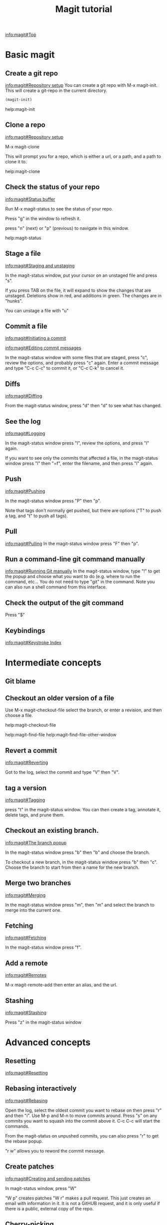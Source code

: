 #+TITLE: Magit tutorial

[[info:magit#Top][info:magit#Top]]

* Basic magit
** Create a git repo
 [[info:magit#Repository%20setup][info:magit#Repository setup]]
 You can create a git repo with M-x magit-init. This will create a git-repo in the current directory.

 #+BEGIN_SRC emacs-lisp
(magit-init)
 #+END_SRC

 help:magit-init

** Clone a repo
 [[info:magit#Repository%20setup][info:magit#Repository setup]]

 M-x magit-clone

 This will prompt you for a repo, which is either a url, or a path, and a path to clone it to.

 help:magit-clone

** Check the status of your repo
 [[info:magit#Status%20buffer][info:magit#Status buffer]]

 Run M-x magit-status to see the status of your repo.

 Press "g" in the window to refresh it.

 press "n" (next) or "p" (previous) to navigate in this window.

 help:magit-status

** Stage a file
 [[info:magit#Staging%20and%20unstaging][info:magit#Staging and unstaging]]

 In the magit-status window, put your cursor on an unstaged file and press "s".

 If you press TAB on the file, it will expand to show the changes that are unstaged. Deletions show in red, and additions in green. The changes are in "hunks".

 You can unstage a file with "u"

** Commit a file
 [[info:magit#Initiating%20a%20commit][info:magit#Initiating a commit]]

 [[info:magit#Editing%20commit%20messages][info:magit#Editing commit messages]]

 In the magit-status window with some files that are staged, press "c", review the options, and probably press "c" again. Enter a commit message and type "C-c C-c" to commit it, or "C-c C-k" to cancel it.

** Diffs
 [[info:magit#Diffing][info:magit#Diffing]]

 From the magit-status window, press "d" then "d" to see what has changed.

** See the log
 [[info:magit#Logging][info:magit#Logging]]

 In the magit-status window press "l", review the options, and press "l" again.

 If you want to see only the commits that affected a file, in the magit-status window press "l" then "=f", enter the filename, and then press "l" again.

** Push
 [[info:magit#Pushing][info:magit#Pushing]]

 In the magit-status window press "P" then "p".

 Note that tags don't normally get pushed, but there are options ("T" to push a tag, and "t" to push all tags).

** Pull
 [[info:magit#Pulling][info:magit#Pulling]]
 In the magit-status window press "F" then "p".

** Run a command-line git command manually
 [[info:magit#Running%20Git%20manually][info:magit#Running Git manually]]
 In the magit-status window, type "!" to get the popup and choose what you want to do (e.g. where to run the command, etc... You do not need to type "git" in the command. Note you can also run a shell command from this interface.

** Check the output of the git command
 Press "$"

** Keybindings
 [[info:magit#Keystroke%20Index][info:magit#Keystroke Index]]
* Intermediate concepts
** Git blame
** Checkout an older version of a file
 Use M-x magit-checkout-file select the branch, or enter a revision, and then choose a file.

help:magit-checkout-file 

help:magit-find-file
help:magit-find-file-other-window

** Revert a commit
[[info:magit#Reverting][info:magit#Reverting]]

 Got to the log, select the commit and type "V" then "V".
** tag a version
 [[info:magit#Tagging][info:magit#Tagging]]

 press "t" in the magit-status window. You can then create a tag, annotate it, delete tags, and prune them.
** Checkout an existing branch.
 [[info:magit#The%20branch%20popup][info:magit#The branch popup]]

 In the magit-status window press "b" then "b" and choose the branch.

 To checkout a new branch, in the magit-status window press "b" then "c". Choose the branch to start from then a name for the new branch.

** Merge two branches
 [[info:magit#Merging][info:magit#Merging]]

 In the magit-status window press "m", then "m" and select the branch to merge into the current one.

** Fetching
[[info:magit#Fetching][info:magit#Fetching]]

In the magit-status window press "f".

** Add a remote
 [[info:magit#Remotes][info:magit#Remotes]]

 M-x magit-remote-add
 then enter an alias, and the url.

** Stashing
[[info:magit#Stashing][info:magit#Stashing]]

Press "z" in the magit-status window
* Advanced concepts
** Resetting
[[info:magit#Resetting][info:magit#Resetting]]

** Rebasing interactively
 [[info:magit#Rebasing][info:magit#Rebasing]]

 Open the log, select the oldest commit you want to rebase on then press "r" and then "i". Use M-p and M-n to move commits around. Press "s" on any commits you want to squash into the commit above it. C-c C-c will start the commands.

 From the magit-status on unpushed commits, you can also press "r" to get the rebase popup.

 "r w" allows you to reword the commit message.

** Create patches
 [[info:magit#Creating%20and%20sending%20patches][info:magit#Creating and sending patches]]

 In magit-status window, press "W"

 "W p" creates patches
 "W r" makes a pull request. This just creates an email with information in it. It is not a GitHUB request, and it is only useful if there is a public, external copy of the repo.
** Cherry-picking 
[[info:magit#Cherry%20picking][info:magit#Cherry picking]]

Press "A"

** Apply patches
 [[info:magit#Applying%20patches][info:magit#Applying patches]]

** Notes about commits
 [[info:magit#Notes][info:magit#Notes]]

 Press "T" to attach a note.

 A typical use of notes is to supplement a commit message without changing the
	 commit itself. Notes can be shown by git log along with the original
	 commit message. To distinguish these notes from the message stored in
	 the commit object, the notes are indented like the message, after an
	 unindented line saying "Notes (<refname>):" (or "Notes:" for
	 refs/notes/commits).

** Cherry-picking 
[[info:magit#Cherry%20picking][info:magit#Cherry picking]]

